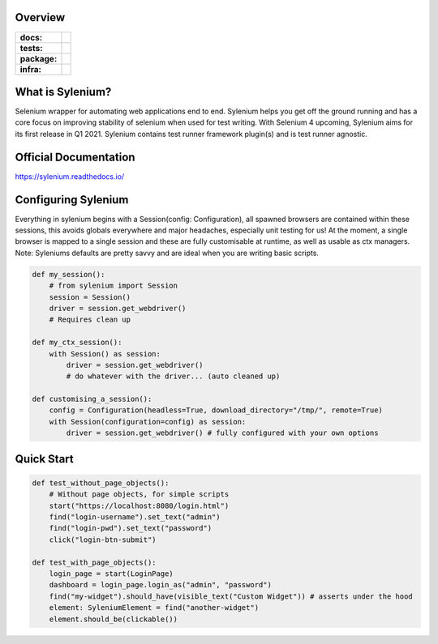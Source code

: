 .. image:: .github/banner.png
  :class: with-border
  :width: 1280

========
Overview
========

.. start-badges

.. list-table::
    :stub-columns: 1

    * - docs:
      - |docs|
    * - tests:
      - | |travis| |requires| |codecov|
    * - package:
      - | |version|
    * - infra:
      - | |github-actions|

.. |docs| image:: https://readthedocs.org/projects/sylenium/badge/?style=flat
    :target: https://sylenium.readthedocs.io/en/latest/
    :alt: Documentation Status

.. |travis| image:: https://api.travis-ci.org/symonk/sylenium.svg?branch=master
    :alt: Travis-CI Build Status
    :target: https://travis-ci.org/symonk/sylenium

.. |appveyor| image:: https://ci.appveyor.com/api/projects/status/github/symonk/sylenium?branch=master&svg=true
    :alt: AppVeyor Build Status
    :target: https://ci.appveyor.com/project/symonk/sylenium

.. |requires| image:: https://requires.io/github/symonk/sylenium/requirements.svg?branch=master
    :alt: Requirements Status
    :target: https://requires.io/github/symonk/sylenium/requirements/?branch=master

.. |codecov| image:: https://codecov.io/gh/symonk/sylenium/branch/master/graphs/badge.svg?branch=master
    :alt: Coverage Status
    :target: https://codecov.io/github/symonk/sylenium

.. |version| image:: https://img.shields.io/pypi/v/sylenium.svg
    :alt: PyPI Package latest release
    :target: https://pypi.org/project/sylenium

.. |wheel| image:: https://img.shields.io/pypi/wheel/sylenium.svg
    :alt: PyPI Wheel
    :target: https://pypi.org/project/sylenium

.. |supported-versions| image:: https://img.shields.io/pypi/pyversions/sylenium.svg
    :alt: Supported versions
    :target: https://pypi.org/project/sylenium

.. |supported-implementations| image:: https://img.shields.io/pypi/implementation/sylenium.svg
    :alt: Supported implementations
    :target: https://pypi.org/project/sylenium

.. |github-actions| image:: https://github.com/symonk/sylenium/workflows/Release%20Sylenium/badge.svg
    :alt: Automated Releasing
    :target: https://github.com/symonk/sylenium/workflows/Release%20Sylenium/badge.svg


.. end-badges

========
What is Sylenium?
========

Selenium wrapper for automating web applications end to end. Sylenium helps you get off the ground running and has a
core focus on improving stability of selenium when used for test writing.  With Selenium 4 upcoming, Sylenium aims for
its first release in Q1 2021.  Sylenium contains test runner framework plugin(s) and is test runner agnostic.


=============
Official Documentation
=============

https://sylenium.readthedocs.io/

==============
Configuring Sylenium
==============

Everything in sylenium begins with a Session(config: Configuration), all spawned browsers are contained within these
sessions, this avoids globals everywhere and major headaches, especially unit testing for us!  At the moment, a single
browser is mapped to a single session and these are fully customisable at runtime, as well as usable as ctx managers.
Note: Syleniums defaults are pretty savvy and are ideal when you are writing basic scripts.

.. code-block:: python

    def my_session():
        # from sylenium import Session
        session = Session()
        driver = session.get_webdriver()
        # Requires clean up

    def my_ctx_session():
        with Session() as session:
            driver = session.get_webdriver()
            # do whatever with the driver... (auto cleaned up)

    def customising_a_session():
        config = Configuration(headless=True, download_directory="/tmp/", remote=True)
        with Session(configuration=config) as session:
            driver = session.get_webdriver() # fully configured with your own options



==============
Quick Start
==============

.. code-block:: python

    def test_without_page_objects():
        # Without page objects, for simple scripts
        start("https://localhost:8080/login.html")
        find("login-username").set_text("admin")
        find("login-pwd").set_text("password")
        click("login-btn-submit")

    def test_with_page_objects():
        login_page = start(LoginPage)
        dashboard = login_page.login_as("admin", "password")
        find("my-widget").should_have(visible_text("Custom Widget")) # asserts under the hood
        element: SyleniumElement = find("another-widget")
        element.should_be(clickable())
